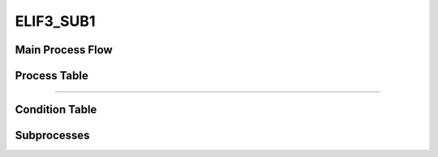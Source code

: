 =================================================
ELIF3_SUB1
=================================================


+++++++++++++++++++
Main Process Flow
+++++++++++++++++++

.. image:: ../../../fig/debug_fn_btt_tle_initialize_ELIF3_SUBPROCESS.svg
   :width: 600px

+++++++++++++++++++
Process Table
+++++++++++++++++++

.. csv-table:: SUB1
   :encoding: utf-8
   :header-rows: 1
   :widths: 20, 40, 25, 15
   :file: ../../../csv/debug_fn_btt_tle_initialize_ELIF3_SUBPROCESS_SUB1_proc.csv

-----------------------------

+++++++++++++++++++
Condition Table
+++++++++++++++++++

+++++++++++++++++++
Subprocesses
+++++++++++++++++++


